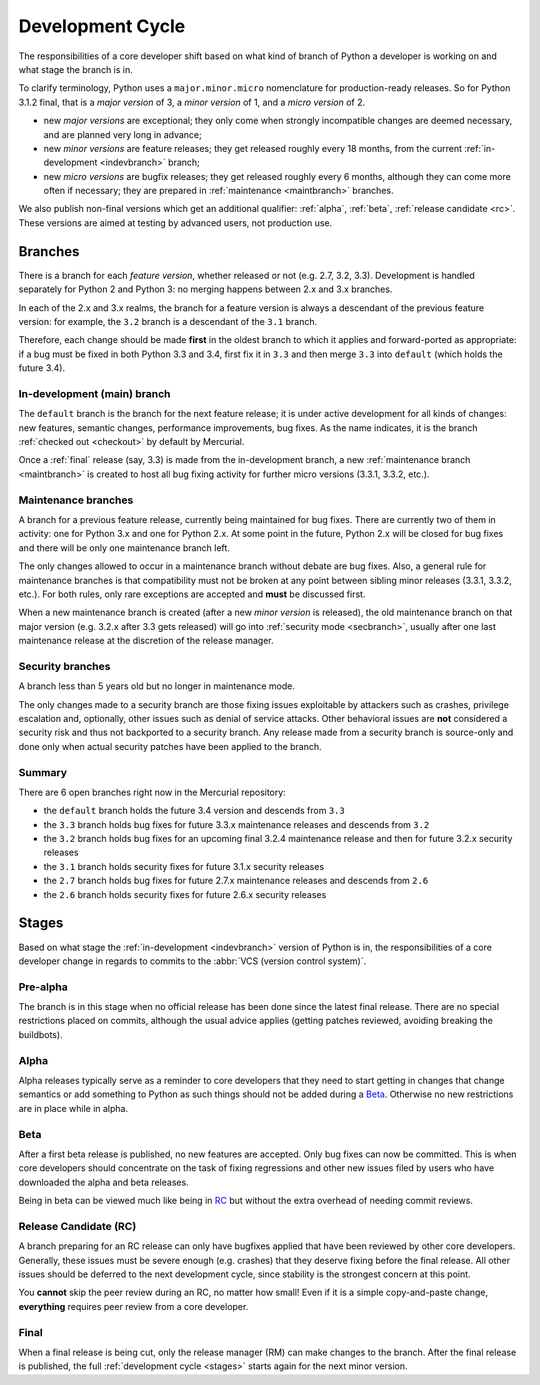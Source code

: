.. _devcycle:

Development Cycle
=================

The responsibilities of a core developer shift based on what kind of branch of
Python a developer is working on and what stage the branch is in.

To clarify terminology, Python uses a ``major.minor.micro`` nomenclature
for production-ready releases. So for Python 3.1.2 final, that is a *major
version* of 3, a *minor version* of 1, and a *micro version* of 2.

* new *major versions* are exceptional; they only come when strongly
  incompatible changes are deemed necessary, and are planned very long
  in advance;

* new *minor versions* are feature releases; they get released roughly
  every 18 months, from the current :ref:`in-development <indevbranch>`
  branch;

* new *micro versions* are bugfix releases; they get released roughly
  every 6 months, although they can come more often if necessary; they are
  prepared in :ref:`maintenance <maintbranch>` branches.

We also publish non-final versions which get an additional qualifier:
:ref:`alpha`, :ref:`beta`, :ref:`release candidate <rc>`.  These versions
are aimed at testing by advanced users, not production use.


Branches
''''''''

There is a branch for each *feature version*, whether released or not (e.g.
2.7, 3.2, 3.3).  Development is handled separately for Python 2 and Python 3:
no merging happens between 2.x and 3.x branches.

In each of the 2.x and 3.x realms, the branch for a feature version is always a
descendant of the previous feature version: for example, the ``3.2`` branch is a
descendant of the ``3.1`` branch.

Therefore, each change should be made **first** in the oldest branch to which it
applies and forward-ported as appropriate: if a bug must be fixed in both Python
3.3 and 3.4, first fix it in ``3.3`` and then merge ``3.3`` into ``default``
(which holds the future 3.4).


.. _indevbranch:

In-development (main) branch
----------------------------

The ``default`` branch is the branch for the next feature release; it is
under active development for all kinds of changes: new features, semantic
changes, performance improvements, bug fixes.  As the name indicates, it
is the branch :ref:`checked out <checkout>` by default by Mercurial.

Once a :ref:`final` release (say, 3.3) is made from the in-development branch, a
new :ref:`maintenance branch <maintbranch>` is created to host all bug fixing
activity for further micro versions (3.3.1, 3.3.2, etc.).


.. _maintbranch:

Maintenance branches
--------------------

A branch for a previous feature release, currently being maintained for bug
fixes.  There are currently two of them in activity: one for Python 3.x and
one for Python 2.x.  At some point in the future, Python 2.x will be closed
for bug fixes and there will be only one maintenance branch left.

The only changes allowed to occur in a maintenance branch without debate are
bug fixes.  Also, a general rule for maintenance branches is that compatibility
must not be broken at any point between sibling minor releases (3.3.1, 3.3.2,
etc.).  For both rules, only rare exceptions are accepted and **must** be
discussed first.

When a new maintenance branch is created (after a new *minor version* is
released), the old maintenance branch on that major version (e.g. 3.2.x
after 3.3 gets released) will go into :ref:`security mode <secbranch>`,
usually after one last maintenance release at the discretion of the
release manager.

.. _secbranch:

Security branches
-----------------

A branch less than 5 years old but no longer in maintenance mode.

The only changes made to a security branch are those fixing issues exploitable
by attackers such as crashes, privilege escalation and, optionally, other
issues such as denial of service attacks.  Other behavioral issues are
**not** considered a security risk and thus not backported to a security branch.
Any release made from a security branch is source-only and done only when
actual security patches have been applied to the branch.


Summary
-------

There are 6 open branches right now in the Mercurial repository:

- the ``default`` branch holds the future 3.4 version and descends from ``3.3``
- the ``3.3`` branch holds bug fixes for future 3.3.x maintenance releases
  and descends from ``3.2``
- the ``3.2`` branch holds bug fixes for an upcoming final 3.2.4 maintenance
  release and then for future 3.2.x security releases
- the ``3.1`` branch holds security fixes for future 3.1.x security releases
- the ``2.7`` branch holds bug fixes for future 2.7.x maintenance releases and
  descends from ``2.6``
- the ``2.6`` branch holds security fixes for future 2.6.x security releases


.. _stages:

Stages
''''''

Based on what stage the :ref:`in-development <indevbranch>` version of Python
is in, the responsibilities of a core developer change in regards to commits
to the :abbr:`VCS (version control system)`.


Pre-alpha
---------

The branch is in this stage when no official release has been done since
the latest final release.  There are no special restrictions placed on
commits, although the usual advice applies (getting patches reviewed, avoiding
breaking the buildbots).

.. _alpha:

Alpha
-----

Alpha releases typically serve as a reminder to core developers that they
need to start getting in changes that change semantics or add something to
Python as such things should not be added during a Beta_. Otherwise no new
restrictions are in place while in alpha.

.. _beta:

Beta
----

After a first beta release is published, no new features are accepted.  Only
bug fixes can now be committed.  This is when core developers should concentrate
on the task of fixing regressions and other new issues filed by users who have
downloaded the alpha and beta releases.

Being in beta can be viewed much like being in RC_ but without the extra overhead
of needing commit reviews.

.. _rc:

Release Candidate (RC)
----------------------

A branch preparing for an RC release can only have bugfixes applied that have
been reviewed by other core developers.  Generally, these issues must be
severe enough (e.g. crashes) that they deserve fixing before the final release.
All other issues should be deferred to the next development cycle, since stability
is the strongest concern at this point.

You **cannot** skip the peer review during an RC, no matter how small! Even if
it is a simple copy-and-paste change, **everything** requires peer review from
a core developer.

.. _final:

Final
-----

When a final release is being cut, only the release manager (RM) can make
changes to the branch.  After the final release is published, the full
:ref:`development cycle <stages>` starts again for the next minor version.

